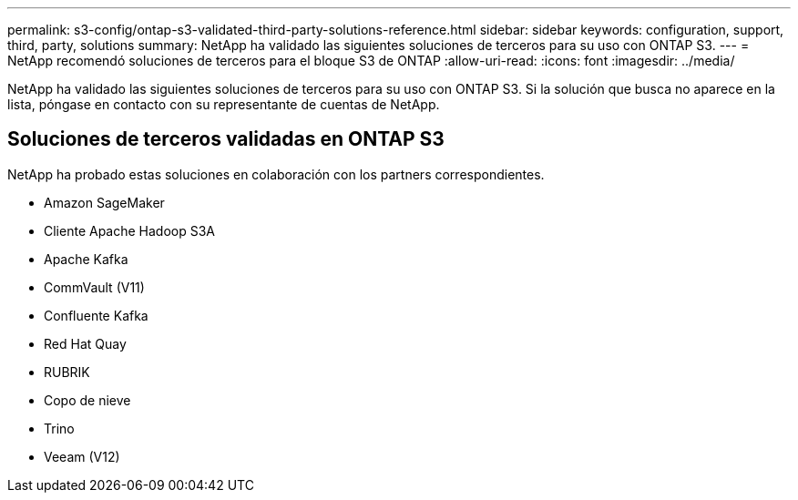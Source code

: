---
permalink: s3-config/ontap-s3-validated-third-party-solutions-reference.html 
sidebar: sidebar 
keywords: configuration, support, third, party, solutions 
summary: NetApp ha validado las siguientes soluciones de terceros para su uso con ONTAP S3. 
---
= NetApp recomendó soluciones de terceros para el bloque S3 de ONTAP
:allow-uri-read: 
:icons: font
:imagesdir: ../media/


[role="lead"]
NetApp ha validado las siguientes soluciones de terceros para su uso con ONTAP S3. Si la solución que busca no aparece en la lista, póngase en contacto con su representante de cuentas de NetApp.



== Soluciones de terceros validadas en ONTAP S3

NetApp ha probado estas soluciones en colaboración con los partners correspondientes.

* Amazon SageMaker
* Cliente Apache Hadoop S3A
* Apache Kafka
* CommVault (V11)
* Confluente Kafka
* Red Hat Quay
* RUBRIK
* Copo de nieve
* Trino
* Veeam (V12)


